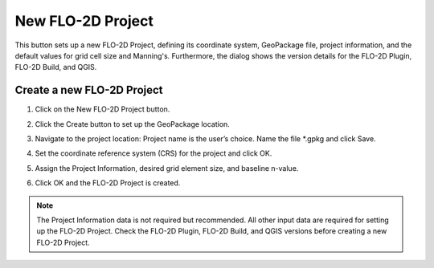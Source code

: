 New FLO-2D Project
===================

This button sets up a new FLO-2D Project, defining its coordinate system, GeoPackage file, project information,
and the default values for grid cell size and Manning's. Furthermore, the dialog shows the version details for
the FLO-2D Plugin, FLO-2D Build, and QGIS.

Create a new FLO-2D Project
-----------------------------

1. Click on the
   New FLO-2D Project button.

.. image:: ../../img/Buttons/newflo2dproject.png

2. Click the
   Create button to set up the GeoPackage location.

.. image:: ../../img/New-Flo-2D-Project/newflo2dproject001.png

3. Navigate to the project location:
   Project name is the user’s choice.
   Name the file \*.gpkg and click Save.

.. image:: ../../img/New-Flo-2D-Project/newflo2dproject002.png

4. Set the coordinate reference system (CRS) for the project and click
   OK.

.. image:: ../../img/New-Flo-2D-Project/newflo2dproject003.png

5. Assign the Project Information,
   desired grid element size, and baseline n-value.

.. image:: ../../img/New-Flo-2D-Project/newflo2dproject004.png

6. Click OK and the FLO-2D Project is created.

.. image:: ../../img/New-Flo-2D-Project/newflo2dproject005.png

.. note::  The Project Information data is not required but recommended.
           All other input data are required for setting up the FLO-2D Project.
           Check the FLO-2D Plugin, FLO-2D Build, and QGIS versions before creating a new FLO-2D Project.